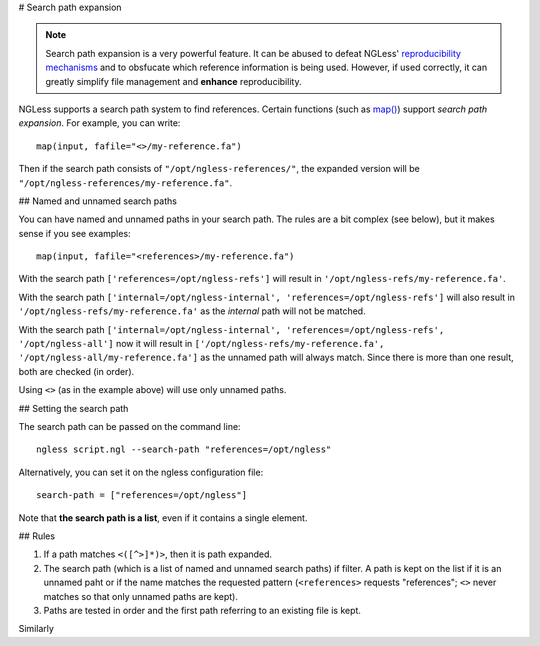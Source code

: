 # Search path expansion

.. note::
    Search path expansion is a very powerful feature. It can be abused to
    defeat NGLess' `reproducibility mechanisms <reproducible.html>`__ and to
    obsfucate which reference information is being used. However, if used
    correctly, it can greatly simplify file management and **enhance**
    reproducibility.

NGLess supports a search path system to find references. Certain functions
(such as `map() <Functions.html#map>`__) support *search path expansion*. For
example, you can write::

    map(input, fafile="<>/my-reference.fa")

Then if the search path consists of ``"/opt/ngless-references/"``, the expanded
version will be ``"/opt/ngless-references/my-reference.fa"``.

## Named and unnamed search paths

You can have named and unnamed paths in your search path. The rules are a bit
complex (see below), but it makes sense if you see examples::

    map(input, fafile="<references>/my-reference.fa")

With the search path ``['references=/opt/ngless-refs']`` will result in
``'/opt/ngless-refs/my-reference.fa'``.

With the search path ``['internal=/opt/ngless-internal',
'references=/opt/ngless-refs']`` will also result in
``'/opt/ngless-refs/my-reference.fa'`` as the *internal* path will not be
matched.

With the search path ``['internal=/opt/ngless-internal',
'references=/opt/ngless-refs', '/opt/ngless-all']`` now it will result in
``['/opt/ngless-refs/my-reference.fa', '/opt/ngless-all/my-reference.fa']`` as
the unnamed path will always match. Since there is more than one result, both
are checked (in order).

Using ``<>`` (as in the example above) will use only unnamed paths.

## Setting the search path

The search path can be passed on the command line::

    ngless script.ngl --search-path "references=/opt/ngless"

Alternatively, you can set it on the ngless configuration file::

    search-path = ["references=/opt/ngless"]

Note that **the search path is a list**, even if it contains a single element.

## Rules

1. If a path matches ``<([^>]*)>``, then it is path expanded.
2. The search path (which is a list of named and unnamed search paths) if
   filter. A path is kept on the list if it is an unnamed paht or if the name
   matches the requested pattern (``<references>`` requests "references";
   ``<>`` never matches so that only unnamed paths are kept).
3. Paths are tested in order and the first path referring to an existing file
   is kept.

Similarly


